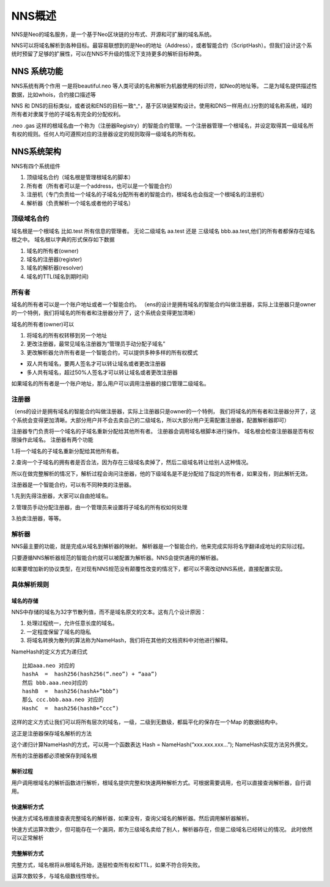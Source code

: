************
NNS概述
************

NNS是Neo的域名服务，是一个基于Neo区块链的分布式、开源和可扩展的域名系统。

NNS可以将域名解析到各种目标。最容易联想到的是Neo的地址（Address），或者智能合约（ScriptHash）。但我们设计这个系统时预留了足够的扩展性，可以在NNS不升级的情况下支持更多的解析目标种类。

NNS 系统功能 
=============

NNS系统有两个作用 一是将beautiful.neo
等人类可读的名称解析为机器使用的标识符，如Neo的地址等。
二是为域名提供描述性数据，比如whois，合约接口描述等

NNS 和 DNS的目标类似，或者说和ENS的目标一致^\_^，基于区块链架构设计。使用和DNS一样用点(.)分割的域名称系统，域的所有者对隶属于他的子域名有完全的分配权利。

.neo .gas
这样的根域名由一个称为（注册器Registry）的智能合约管理。一个注册器管理一个根域名，并设定取得其一级域名所有权的规则。任何人均可遵照对应的注册器设定的规则取得一级域名的所有权。

NNS系统架构
===========

NNS有四个系统组件 

1. 顶级域名合约（域名根是管理根域名的脚本） 

2. 所有者（所有者可以是一个address，也可以是一个智能合约） 

3. 注册机（专门负责给一个域名的子域名分配所有者的智能合约，根域名也会指定一个根域名的注册机）

4. 解析器（负责解析一个域名或者他的子域名）

顶级域名合约
------------

域名根是一个根域名 比如.test 所有信息的管理者。 无论二级域名 aa.test
还是 三级域名 bbb.aa.test,他们的所有者都保存在域名根之中。
域名根以字典的形式保存如下数据 

1. 域名的所有者(owner) 

2. 域名的注册器(register) 

3. 域名的解析器(resolver) 

4. 域名的TTL(域名到期时间)

所有者
------

域名的所有者可以是一个账户地址或者一个智能合约。
（ens的设计是拥有域名的智能合约叫做注册器，实际上注册器只是owner的一个特例，我们将域名的所有者和注册器分开了，这个系统会变得更加清晰）

域名的所有者(owner)可以 

1. 将域名的所有权转移到另一个地址 

2. 更改注册器，最常见域名注册器为“管理员手动分配子域名” 

3. 更改解析器允许所有者是一个智能合约，可以提供多种多样的所有权模式 

- 双人共有域名，要两人签名才可以转让域名或者更改注册器 
- 多人共有域名，超过50%人签名才可以转让域名或者更改注册器

如果域名的所有者是一个账户地址，那么用户可以调用注册器的接口管理二级域名。

注册器
-------

（ens的设计是拥有域名的智能合约叫做注册器，实际上注册器只是owner的一个特例，
我们将域名的所有者和注册器分开了，这个系统会变得更加清晰。大部分用户并不会去卖自己的二级域名，所以大部分用户无需配置注册器，配置解析器即可）

注册器专门负责将一个域名的子域名重新分配给其他所有者。
注册器会调用域名根脚本进行操作。
域名根会检查注册器是否有权限操作此域名。 注册器有两个功能 

1.将一个域名的子域名重新分配给其他所有者。

2.查询一个子域名的拥有者是否合法，因为存在三级域名卖掉了，然后二级域名转让给别人这种情况。

所以在做完整解析的情况下，解析过程会询问注册器，他的下级域名是不是分配给了指定的所有者，如果没有，则此解析无效。

注册器是一个智能合约，可以有不同种类的注册器。 

1.先到先得注册器，大家可以自由抢域名。 

2.管理员手动分配注册器，由一个管理员来设置将子域名的所有权如何处理 

3.拍卖注册器，等等。

解析器
------

NNS最主要的功能，就是完成从域名到解析器的映射。
解析器是一个智能合约，他来完成实际将名字翻译成地址的实际过程。

只要遵循NNS解析器规范的智能合约就可以被配置为解析器。NNS会提供通用的解析器。

如果要增加新的协议类型，在对现有NNS规范没有颠覆性改变的情况下，都可以不需改动NNS系统，直接配置实现。

具体解析规则
-----------

域名的存储
~~~~~~~~~

NNS中存储的域名为32字节散列值，而不是域名原文的文本。这有几个设计原因：

1. 处理过程统一，允许任意长度的域名。 

2. 一定程度保留了域名的隐私 

3. 将域名转换为散列的算法称为NameHash，我们将在其他的文档资料中对他进行解释。

NameHash的定义方式为递归式

::

    比如aaa.neo 对应的
    hashA  =  hash256(hash256(“.neo”) + “aaa”)
    然后 bbb.aaa.neo对应的
    hashB  =  hash256(hashA+”bbb”)  
    那么 ccc.bbb.aaa.neo 对应的
    HashC  =  hash256(hashB+”ccc”)

这样的定义方式让我们可以将所有层次的域名，一级，二级到无数级，都扁平化的保存在一个Map
的数据结构中。

这正是注册器保存域名解析的方法

这个递归计算NameHash的方式，可以用一个函数表达 Hash = NameHash(“xxx.xxx.xxx…”); NameHash实现方法另外撰文。

所有的注册器都必须被保存到域名根

解析过程
~~~~~~~

用户调用根域名的解析函数进行解析，根域名提供完整和快速两种解析方式。可根据需要调用，也可以直接查询解析器，自行调用。

快速解析方式
~~~~~~~~~~~

快速方式域名根直接查表完整域名的解析器，如果没有，查询父域名的解析器。然后调用解析器解析。

快速方式运算次数少，但可能存在一个漏洞，即为三级域名卖给了别人，解析器存在，但是二级域名已经转让的情况。
此时依然可以正常解析

完整解析方式
~~~~~~~~~~~

完整方式，域名根将从根域名开始，逐层检查所有权和TTL，如果不符合将失败。

运算次数较多，与域名级数线性增长。
